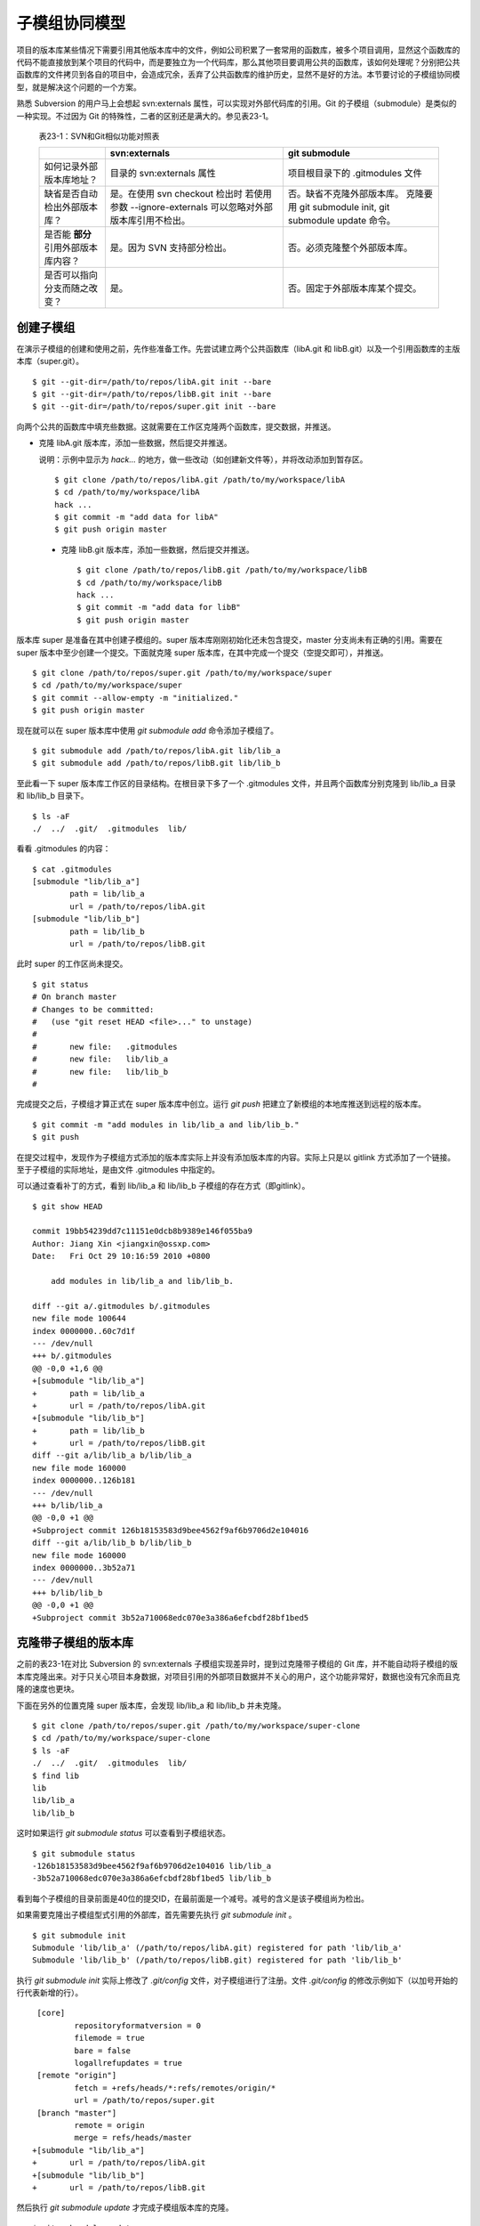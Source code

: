 子模组协同模型
**************

项目的版本库某些情况下需要引用其他版本库中的文件，例如公司积累了一套常用的函数库，被多个项目调用，显然这个函数库的代码不能直接放到某个项目的代码中，而是要独立为一个代码库，那么其他项目要调用公共的函数库，该如何处理呢？分别把公共函数库的文件拷贝到各自的项目中，会造成冗余，丢弃了公共函数库的维护历史，显然不是好的方法。本节要讨论的子模组协同模型，就是解决这个问题的一个方案。

熟悉 Subversion 的用户马上会想起 svn:externals 属性，可以实现对外部代码库的引用。Git 的子模组（submodule）是类似的一种实现。不过因为 Git 的特殊性，二者的区别还是满大的。参见表23-1。

  表23-1：SVN和Git相似功能对照表

  +-----------------------------------------+----------------------------------+----------------------------------+
  |                                         | svn:externals                    | git submodule                    |
  +=========================================+==================================+==================================+
  | 如何记录外部版本库地址？                | 目录的 svn:externals 属性        | 项目根目录下的 .gitmodules 文件  |
  +-----------------------------------------+----------------------------------+----------------------------------+
  | 缺省是否自动检出外部版本库？            | 是。在使用 svn checkout 检出时   | 否。缺省不克隆外部版本库。       |
  |                                         | 若使用参数 --ignore-externals    | 克隆要用 git submodule init,     |
  |                                         | 可以忽略对外部版本库引用不检出。 | git submodule update 命令。      |
  +-----------------------------------------+----------------------------------+----------------------------------+
  | 是否能 **部分** 引用外部版本库内容？    | 是。因为 SVN 支持部分检出。      | 否。必须克隆整个外部版本库。     |
  +-----------------------------------------+----------------------------------+----------------------------------+
  | 是否可以指向分支而随之改变？            | 是。                             | 否。固定于外部版本库某个提交。   |
  +-----------------------------------------+----------------------------------+----------------------------------+

创建子模组
==========

在演示子模组的创建和使用之前，先作些准备工作。先尝试建立两个公共函数库（libA.git 和 libB.git）以及一个引用函数库的主版本库（super.git）。

::

$ git --git-dir=/path/to/repos/libA.git init --bare
$ git --git-dir=/path/to/repos/libB.git init --bare
$ git --git-dir=/path/to/repos/super.git init --bare

向两个公共的函数库中填充些数据。这就需要在工作区克隆两个函数库，提交数据，并推送。

* 克隆 libA.git 版本库，添加一些数据，然后提交并推送。

  说明：示例中显示为 `hack...` 的地方，做一些改动（如创建新文件等），并将改动添加到暂存区。

  ::

    $ git clone /path/to/repos/libA.git /path/to/my/workspace/libA
    $ cd /path/to/my/workspace/libA
    hack ...
    $ git commit -m "add data for libA"
    $ git push origin master

 * 克隆 libB.git 版本库，添加一些数据，然后提交并推送。

  ::
   
    $ git clone /path/to/repos/libB.git /path/to/my/workspace/libB
    $ cd /path/to/my/workspace/libB
    hack ...
    $ git commit -m "add data for libB"
    $ git push origin master

版本库 super 是准备在其中创建子模组的。super 版本库刚刚初始化还未包含提交，master 分支尚未有正确的引用。需要在 super 版本中至少创建一个提交。下面就克隆 super 版本库，在其中完成一个提交（空提交即可），并推送。

::

  $ git clone /path/to/repos/super.git /path/to/my/workspace/super
  $ cd /path/to/my/workspace/super
  $ git commit --allow-empty -m "initialized."
  $ git push origin master

现在就可以在 super 版本库中使用 `git submodule add` 命令添加子模组了。

::

  $ git submodule add /path/to/repos/libA.git lib/lib_a
  $ git submodule add /path/to/repos/libB.git lib/lib_b

至此看一下 super 版本库工作区的目录结构。在根目录下多了一个 .gitmodules 文件，并且两个函数库分别克隆到 lib/lib_a 目录和 lib/lib_b 目录下。

::

  $ ls -aF
  ./  ../  .git/  .gitmodules  lib/

看看 .gitmodules 的内容：

::

  $ cat .gitmodules 
  [submodule "lib/lib_a"]
          path = lib/lib_a
          url = /path/to/repos/libA.git
  [submodule "lib/lib_b"]
          path = lib/lib_b
          url = /path/to/repos/libB.git

此时 super 的工作区尚未提交。

::

  $ git status
  # On branch master
  # Changes to be committed:
  #   (use "git reset HEAD <file>..." to unstage)
  #
  #       new file:   .gitmodules
  #       new file:   lib/lib_a
  #       new file:   lib/lib_b
  #

完成提交之后，子模组才算正式在 super 版本库中创立。运行 `git push` 把建立了新模组的本地库推送到远程的版本库。

::

  $ git commit -m "add modules in lib/lib_a and lib/lib_b."
  $ git push

在提交过程中，发现作为子模组方式添加的版本库实际上并没有添加版本库的内容。实际上只是以 gitlink 方式添加了一个链接。至于子模组的实际地址，是由文件 .gitmodules 中指定的。

可以通过查看补丁的方式，看到 lib/lib_a 和 lib/lib_b 子模组的存在方式（即gitlink）。

::

  $ git show HEAD

  commit 19bb54239dd7c11151e0dcb8b9389e146f055ba9
  Author: Jiang Xin <jiangxin@ossxp.com>
  Date:   Fri Oct 29 10:16:59 2010 +0800

      add modules in lib/lib_a and lib/lib_b.

  diff --git a/.gitmodules b/.gitmodules
  new file mode 100644
  index 0000000..60c7d1f
  --- /dev/null
  +++ b/.gitmodules
  @@ -0,0 +1,6 @@
  +[submodule "lib/lib_a"]
  +       path = lib/lib_a
  +       url = /path/to/repos/libA.git
  +[submodule "lib/lib_b"]
  +       path = lib/lib_b
  +       url = /path/to/repos/libB.git
  diff --git a/lib/lib_a b/lib/lib_a
  new file mode 160000
  index 0000000..126b181
  --- /dev/null
  +++ b/lib/lib_a
  @@ -0,0 +1 @@
  +Subproject commit 126b18153583d9bee4562f9af6b9706d2e104016
  diff --git a/lib/lib_b b/lib/lib_b
  new file mode 160000
  index 0000000..3b52a71
  --- /dev/null
  +++ b/lib/lib_b
  @@ -0,0 +1 @@
  +Subproject commit 3b52a710068edc070e3a386a6efcbdf28bf1bed5

克隆带子模组的版本库
=====================

之前的表23-1在对比 Subversion 的 svn:externals 子模组实现差异时，提到过克隆带子模组的 Git 库，并不能自动将子模组的版本库克隆出来。对于只关心项目本身数据，对项目引用的外部项目数据并不关心的用户，这个功能非常好，数据也没有冗余而且克隆的速度也更块。

下面在另外的位置克隆 super 版本库，会发现 lib/lib_a 和 lib/lib_b 并未克隆。

::

  $ git clone /path/to/repos/super.git /path/to/my/workspace/super-clone
  $ cd /path/to/my/workspace/super-clone
  $ ls -aF
  ./  ../  .git/  .gitmodules  lib/
  $ find lib
  lib
  lib/lib_a
  lib/lib_b

这时如果运行 `git submodule status` 可以查看到子模组状态。

::

  $ git submodule status
  -126b18153583d9bee4562f9af6b9706d2e104016 lib/lib_a
  -3b52a710068edc070e3a386a6efcbdf28bf1bed5 lib/lib_b

看到每个子模组的目录前面是40位的提交ID，在最前面是一个减号。减号的含义是该子模组尚为检出。

如果需要克隆出子模组型式引用的外部库，首先需要先执行 `git submodule init` 。

::

  $ git submodule init
  Submodule 'lib/lib_a' (/path/to/repos/libA.git) registered for path 'lib/lib_a'
  Submodule 'lib/lib_b' (/path/to/repos/libB.git) registered for path 'lib/lib_b'

执行 `git submodule init` 实际上修改了 `.git/config` 文件，对子模组进行了注册。文件 `.git/config` 的修改示例如下（以加号开始的行代表新增的行）。

::

   [core]
           repositoryformatversion = 0
           filemode = true
           bare = false
           logallrefupdates = true
   [remote "origin"]
           fetch = +refs/heads/*:refs/remotes/origin/*
           url = /path/to/repos/super.git
   [branch "master"]
           remote = origin
           merge = refs/heads/master
  +[submodule "lib/lib_a"]
  +       url = /path/to/repos/libA.git
  +[submodule "lib/lib_b"]
  +       url = /path/to/repos/libB.git

然后执行 `git submodule update` 才完成子模组版本库的克隆。

::

  $ git submodule update
  Initialized empty Git repository in /path/to/my/workspace/super-clone/lib/lib_a/.git/
  Submodule path 'lib/lib_a': checked out '126b18153583d9bee4562f9af6b9706d2e104016'
  Initialized empty Git repository in /path/to/my/workspace/super-clone/lib/lib_b/.git/
  Submodule path 'lib/lib_b': checked out '3b52a710068edc070e3a386a6efcbdf28bf1bed5'


在子模组中修改和子模组的更新
============================

执行 `git submodule update` 更新出来的子模组，都以某个具体的提交版本进行检出。进入某个子模组目录，会发现其处于非跟踪状态（分离头指针状态）。

::

  $ cd /path/to/my/workspace/super-clone/lib/lib_a
  $ git branch
  * (no branch)
    master

显然这种情况下，如果修改 lib/lib_a 下的文件，提交会丢失。下面介绍一下如何在检出的子模组中修改，以及更新子模组。

在子模组中切换到 master 分支（或其他想要修改的分支）后，再进行修改。

* 切换到 master 分支，然后在工作区做一些改动。

  ::

    $ cd /path/to/my/workspace/super-clone/lib/lib_a
    $ git checkout master
    hack ...

* 执行提交。

  ::

    $ git commit

* 查看状态，会看到相对于远程分支领先一个提交。

  ::

    $ git status
    # On branch master
    # Your branch is ahead of 'origin/master' by 1 commit.
    #
    nothing to commit (working directory clean)

在 git status 的状态输出中，可以看出新提交尚未推送到远程版本库。现在暂时不推送，看看在 super 版本库中执行 `git submodule update` 对子模组的影响。

* 先到 super-clone 版本库查看一下状态，可以看到子模组已修改，包含更新的提交。

  ::

    $ cd /path/to/my/workspace/super-clone/
    $ git status
    # On branch master
    # Changed but not updated:
    #   (use "git add <file>..." to update what will be committed)
    #   (use "git checkout -- <file>..." to discard changes in working directory)
    #
    #       modified:   lib/lib_a (new commits)
    #
    no changes added to commit (use "git add" and/or "git commit -a")

* 通过 `git submodule stauts` 命令可以看出 lib/lib_a 子模组指向了新的提交ID（前面有一个加号），而 lib/lib_b 模组状态正常（提交ID前是一个空格，不是加号也不是减号）。

  ::

    $ git submodule status
    +5dea2693e5574a6e3b3a59c6b0c68cb08b2c07e9 lib/lib_a (heads/master)
     3b52a710068edc070e3a386a6efcbdf28bf1bed5 lib/lib_b (heads/master)

* 这时如果不小心执行了一次 `git submodule update` 命令，会将 lib/lib_a 重新切换到旧的指向。

  ::

    $ git submodule update
    Submodule path 'lib/lib_a': checked out '126b18153583d9bee4562f9af6b9706d2e104016'
    
* 执行 `git submodule status` 命令查看子模组状态，看到 lib/lib_a 子模组被重置了。

  ::

    $ git submodule status
     126b18153583d9bee4562f9af6b9706d2e104016 lib/lib_a (remotes/origin/HEAD)
     3b52a710068edc070e3a386a6efcbdf28bf1bed5 lib/lib_b (heads/master)

那么刚才在 lib/lib_a 中的提交丢失了么？实际上因为已经提交到了 master 主线，因此提交没有丢失，但是如果有数据没有提交，就会造成未提交数据的丢失。

* 进到 lib/lib_a 目录，看到工作区再一次进入分离头指针状态。

  ::

    $ cd lib/lib_a
    $ git branch
    * (no branch)
      master

* 重新检出 master 分支找回之前的提交。

  ::

    $ git checkout master
    Previous HEAD position was 126b181... add data for libA
    Switched to branch 'master'
    Your branch is ahead of 'origin/master' by 1 commit.

现在如果要将 `lib/lib_a` 目录下子模组的改动记录到父项目（super 版本库）中，就需要在父项目中进行一次提交才能实现。

* 进入父项目根目录，查看状态。因为 lib/lib_a 的提交已经恢复，因此再次显示为有改动。

  ::

    $ cd /path/to/my/workspace/super-clone/
    $ git status -s
     M lib/lib_a

* 查看差异比较，会看到指向子模组的 gitlink 有改动。

  ::

    $ git diff
    diff --git a/lib/lib_a b/lib/lib_a
    index 126b181..5dea269 160000
    --- a/lib/lib_a
    +++ b/lib/lib_a
    @@ -1 +1 @@
    -Subproject commit 126b18153583d9bee4562f9af6b9706d2e104016
    +Subproject commit 5dea2693e5574a6e3b3a59c6b0c68cb08b2c07e9

* 将 gitlink 的改动添加到暂存区，然后提交。

  ::

    $ git add -u
    $ git commit -m "submodule lib/lib_a upgrade to new version."

此时先不要忙着推送，因为如果此时执行 `git push` 将 super 版本库推送到远程版本库，会引发一个问题。即推送后的远程 super 版本库的子模组 lib/lib_a 指向了一个新的提交，而该提交还在本地的 lib/lib_a 版本库（尚未向上游推送），这会导致其他人克隆 super 版本库、更新模组时因为找不到该子模组版本库相应的提交而导致出错。下面就是这类错误的错误信息：

::

  fatal: reference is not a tree: 5dea2693e5574a6e3b3a59c6b0c68cb08b2c07e9
  Unable to checkout '5dea2693e5574a6e3b3a59c6b0c68cb08b2c07e9' in submodule path 'lib/lib_a'

为了避免这种可能性的发生，最好先对 lib/lib_a 中的新提交进行推送，然后再对 super 的子模组更新的提交进行推送。即：

* 先推送子模组。

  ::

    $ cd /path/to/my/workspace/super-clone/lib/lib_a
    $ git push

* 再推送父版本库。

  ::

    $ cd /path/to/my/workspace/super-clone/
    $ git push

隐性子模组
==========

我在开发备份工具 Gistore 时遇到一个棘手的问题就是隐性子模组的问题。Gistore 备份工具的原理是将要备份的目录都挂载（mount）在工作区中，然后执行 `git add` 。但是如果有某个目录已经被 Git 化了，就只会以子模组方式将该目录添加进来，而不会添加该目录下的文件。对于一个备份工具来说，意味着备份没有成功。

例如当前 super 版本库下有两个子模组：

::

  $ cd /path/to/my/workspace/super-clone/
  $ git submodule status
   126b18153583d9bee4562f9af6b9706d2e104016 lib/lib_a (remotes/origin/HEAD)
   3b52a710068edc070e3a386a6efcbdf28bf1bed5 lib/lib_b (heads/master)

然后创建一个新目录 others，并把该目录用 git 初始化并做一次空的提交。

::

  $ mkdir others
  $ cd others
  $ git init
  $ git commit --allow-empty -m initial
  [master (root-commit) 90364e1] initial

在 others 目录下创建一个文件 `newfile` 。

::

  $ date > newfile

回到上一级目录，执行 `git status` ，看到有一个 others 目录没有加入版本库控制，这很自然。

::

  $ cd ..
  $ git status
  # On branch master
  # Untracked files:
  #   (use "git add <file>..." to include in what will be committed)
  #
  #       others/
  nothing added to commit but untracked files present (use "git add" to track)

但是如果对 others 目录执行 `git add` 后，会发现奇怪的状态。

::

  $ git add others
  $ git status
  # On branch master
  # Changes to be committed:
  #   (use "git reset HEAD <file>..." to unstage)
  #
  #       new file:   others
  #
  # Changed but not updated:
  #   (use "git add <file>..." to update what will be committed)
  #   (use "git checkout -- <file>..." to discard changes in working directory)
  #   (commit or discard the untracked or modified content in submodules)
  #
  #       modified:   others (untracked content)
  #

看看 others 目录的添加方式，就会发现 others 目录以 gitlink 方式添加到版本库中，而没有把该目录下的文件添加到版本库。

::

  $ git diff --cached
  diff --git a/others b/others
  new file mode 160000
  index 0000000..90364e1
  --- /dev/null
  +++ b/others
  @@ -0,0 +1 @@
  +Subproject commit 90364e1331abc29cc63e994b4d2cfbf7c485e4ad

之所以 `git status` 的显示中 others 出现两次，就是因为目录 `others` 被当做子模组添加到父版本库中。因为 others 版本库本身“不干净”，存在尚未加入版本控制的文件，所以又在状态输出中显示子模组包含改动的提示信息。

执行提交，将 others 目录提交到版本库中。

::

  $ git commit -m "add others as submodule."


执行 `git submoudle status` 命令，会报错。因为 others 作为子模组，没有在 .gitmodules 文件中注册。

::

  $ git submodule status
   126b18153583d9bee4562f9af6b9706d2e104016 lib/lib_a (remotes/origin/HEAD)
   3b52a710068edc070e3a386a6efcbdf28bf1bed5 lib/lib_b (heads/master)
  No submodule mapping found in .gitmodules for path 'others'

那么如何在不破坏 others 版本库的前提下，把 others 目录下的文件加入版本库呢？即避免 others 以子模组形式添加入库。

* 先删除以 gitlink 形式入库的 others 子模组。

  ::

    $ git rm --cached others
    rm 'others'

* 查看当前状态。

  ::

    $ git status
    # On branch master
    # Changes to be committed:
    #   (use "git reset HEAD <file>..." to unstage)
    #
    #       deleted:    others
    #
    # Untracked files:
    #   (use "git add <file>..." to include in what will be committed)
    #
    #       others/

* 重新添加 others 目录，注意目录后面的斜线（即路径分隔符）非常重要。

  ::

    $ git add others/

* 再次查看状态，看到 others 下的文件被添加到 super 版本库中。

  ::

    $ git status
    # On branch master
    # Changes to be committed:
    #   (use "git reset HEAD <file>..." to unstage)
    #
    #       deleted:    others
    #       new file:   others/newfile
    #

* 执行提交。

  ::

    $ git commit -m "add contents in others/."
    [master 1e0c418] add contents in others/.
     2 files changed, 1 insertions(+), 1 deletions(-)
     delete mode 160000 others
     create mode 100644 others/newfile

在上面的操作过程中，首先先删除了在库中的 others 子模组（使用 --cached 参数执行删除）；然后为了添加 others 目录下的文件，使用了 "others/" （注意 others 后面的路径分割符 '/'）。现在查看一下子模组的状态，会看到只有之前的两个子模组显示出来。

::

  $ git submodule status
   126b18153583d9bee4562f9af6b9706d2e104016 lib/lib_a (remotes/origin/HEAD)
   3b52a710068edc070e3a386a6efcbdf28bf1bed5 lib/lib_b (heads/master)

子模组的管理问题
=================

子模组最主要的一个问题是不能基于外部版本库的某一个分支进行创建，使得更新后，子模组处于非跟踪状态，不便于在子模组中进行对外部版本库进行改动。尤其对于授权或其他原因将一个版本库拆分为子模组后，使用和管理非常不方便。在第25章“Android式多版本库协同”可以看到管理多版本库的另外一个可行方案。

如果在局域网内维护的版本库所引用的子模组版本库在另外的服务器，甚至在互联网上，克隆子版本库就要浪费很多时间。而且如果子模组指向的版本库不在我们的掌控之内，一旦需要对其进行定制会因为提交无法向远程服务器推送而无法实现。在下一章即第24章“子树合并”中，会给出针对这个问题的解决方案。
